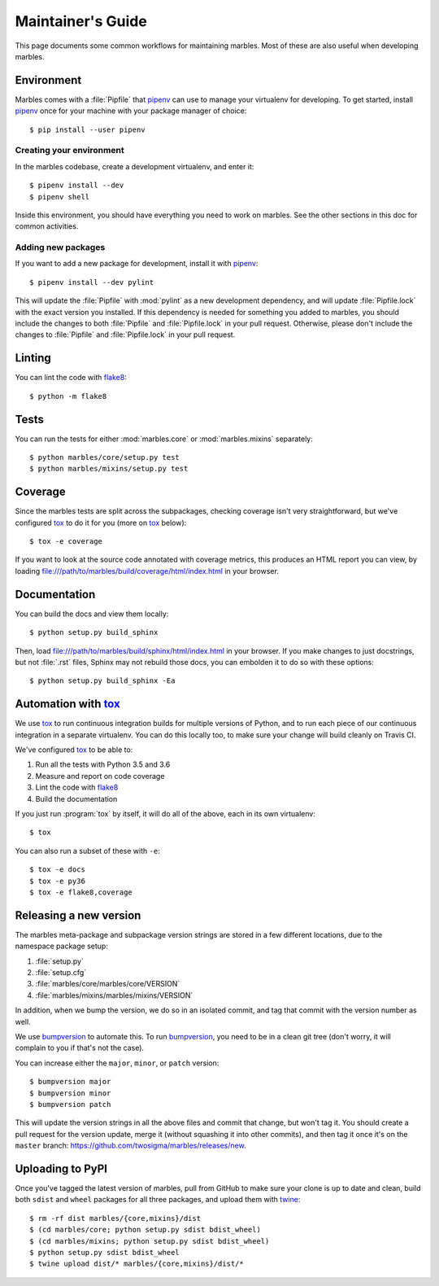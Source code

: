 .. highlight:: shell

==================
Maintainer's Guide
==================

This page documents some common workflows for maintaining
marbles. Most of these are also useful when developing marbles.

Environment
-----------

Marbles comes with a :file:`Pipfile` that `pipenv`_ can use to manage
your virtualenv for developing. To get started, install `pipenv`_ once
for your machine with your package manager of choice::

    $ pip install --user pipenv

Creating your environment
~~~~~~~~~~~~~~~~~~~~~~~~~

In the marbles codebase, create a development virtualenv, and enter
it::

    $ pipenv install --dev
    $ pipenv shell

Inside this environment, you should have everything you need to work
on marbles. See the other sections in this doc for common activities.

Adding new packages
~~~~~~~~~~~~~~~~~~~

If you want to add a new package for development, install it with
`pipenv`_::

    $ pipenv install --dev pylint

This will update the :file:`Pipfile` with :mod:`pylint` as a new
development dependency, and will update :file:`Pipfile.lock` with the
exact version you installed. If this dependency is needed for
something you added to marbles, you should include the changes to both
:file:`Pipfile` and :file:`Pipfile.lock` in your pull
request. Otherwise, please don't include the changes to
:file:`Pipfile` and :file:`Pipfile.lock` in your pull request.

Linting
-------

You can lint the code with `flake8`_::

    $ python -m flake8

Tests
-----

You can run the tests for either :mod:`marbles.core` or
:mod:`marbles.mixins` separately::

    $ python marbles/core/setup.py test
    $ python marbles/mixins/setup.py test

Coverage
--------

Since the marbles tests are split across the subpackages, checking
coverage isn't very straightforward, but we've configured `tox`_ to do
it for you (more on `tox`_ below)::

    $ tox -e coverage

If you want to look at the source code annotated with coverage
metrics, this produces an HTML report you can view, by loading
file:///path/to/marbles/build/coverage/html/index.html in your
browser.

Documentation
-------------

You can build the docs and view them locally::

    $ python setup.py build_sphinx

Then, load file:///path/to/marbles/build/sphinx/html/index.html in
your browser. If you make changes to just docstrings, but not
:file:`.rst` files, Sphinx may not rebuild those docs, you can
embolden it to do so with these options::

    $ python setup.py build_sphinx -Ea

Automation with `tox`_
----------------------

We use `tox`_ to run continuous integration builds for multiple
versions of Python, and to run each piece of our continuous
integration in a separate virtualenv. You can do this locally too, to
make sure your change will build cleanly on Travis CI.

We've configured `tox`_ to be able to:

1. Run all the tests with Python 3.5 and 3.6

2. Measure and report on code coverage

3. Lint the code with `flake8`_

4. Build the documentation

If you just run :program:`tox` by itself, it will do all of the above,
each in its own virtualenv::

    $ tox

You can also run a subset of these with ``-e``::

    $ tox -e docs
    $ tox -e py36
    $ tox -e flake8,coverage

Releasing a new version
-----------------------

The marbles meta-package and subpackage version strings are stored in
a few different locations, due to the namespace package setup:

1. :file:`setup.py`

2. :file:`setup.cfg`

3. :file:`marbles/core/marbles/core/VERSION`

4. :file:`marbles/mixins/marbles/mixins/VERSION`

In addition, when we bump the version, we do so in an isolated commit,
and tag that commit with the version number as well.

We use `bumpversion`_ to automate this. To run `bumpversion`_, you
need to be in a clean git tree (don't worry, it will complain to you
if that's not the case).

You can increase either the ``major``, ``minor``, or ``patch``
version::

    $ bumpversion major
    $ bumpversion minor
    $ bumpversion patch

This will update the version strings in all the above files and commit
that change, but won't tag it. You should create a pull request for
the version update, merge it (without squashing it into other
commits), and then tag it once it's on the ``master`` branch:
https://github.com/twosigma/marbles/releases/new.

Uploading to PyPI
-----------------

Once you've tagged the latest version of marbles, pull from GitHub to
make sure your clone is up to date and clean, build both ``sdist`` and
``wheel`` packages for all three packages, and upload them with
`twine`_::

    $ rm -rf dist marbles/{core,mixins}/dist
    $ (cd marbles/core; python setup.py sdist bdist_wheel)
    $ (cd marbles/mixins; python setup.py sdist bdist_wheel)
    $ python setup.py sdist bdist_wheel
    $ twine upload dist/* marbles/{core,mixins}/dist/*

.. _pipenv: https://docs.pipenv.org
.. _flake8: http://flake8.pycqa.org
.. _tox: https://tox.readthedocs.io
.. _bumpversion: https://github.com/peritus/bumpversion
.. _twine: https://github.com/pypa/twine
